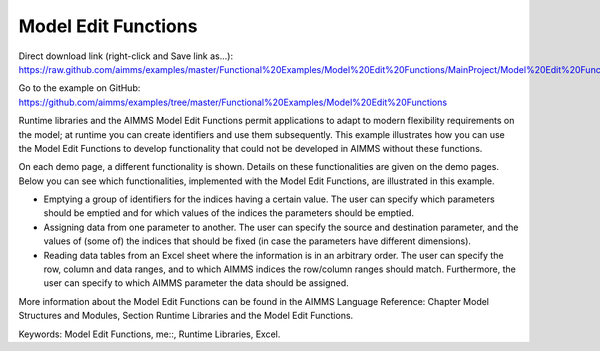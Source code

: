 Model Edit Functions
======================
.. meta::
   :keywords: Model Edit Functions, me::, Runtime Libraries, Excel
   :description: This example illustrates how you can use the Model Edit Functions to develop functionality that could not be developed in AIMMS without these functions. 

Direct download link (right-click and Save link as...):
https://raw.github.com/aimms/examples/master/Functional%20Examples/Model%20Edit%20Functions/MainProject/Model%20Edit%20Functions.ams

Go to the example on GitHub:
https://github.com/aimms/examples/tree/master/Functional%20Examples/Model%20Edit%20Functions

Runtime libraries and the AIMMS Model Edit Functions permit applications to adapt to modern flexibility requirements on the model; at runtime you can create identifiers and use them subsequently. This example illustrates how you can use the Model Edit Functions to develop functionality that could not be developed in AIMMS without these functions. 

On each demo page, a different functionality is shown. Details on these functionalities are given on the demo pages. Below you can see which functionalities, implemented with the Model Edit Functions, are illustrated in this example. 

- Emptying a group of identifiers for the indices having a certain value. The user can specify which parameters should be emptied and for which values of the indices the parameters should be emptied.

- Assigning data from one parameter to another. The user can specify the source and destination parameter, and the values of (some of) the indices that should be fixed (in case the parameters have different dimensions).

- Reading data tables from an Excel sheet where the information is in an arbitrary order. The user can specify the row, column and data ranges, and to which AIMMS indices the row/column ranges should match. Furthermore, the user can specify to which AIMMS parameter the data should be assigned.

More information about the Model Edit Functions can be found in the AIMMS Language Reference: Chapter Model Structures and Modules, Section Runtime Libraries and the Model Edit Functions.

Keywords: 
Model Edit Functions, me::, Runtime Libraries, Excel.